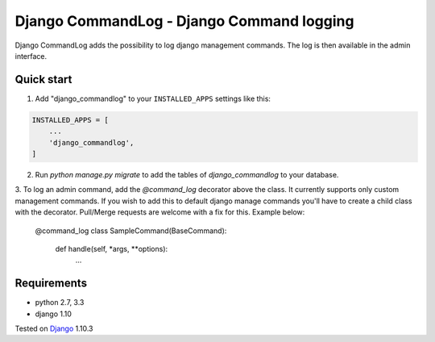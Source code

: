==========================================
Django CommandLog - Django Command logging
==========================================


Django CommandLog adds the possibility to log django management commands. The log is then available in the admin interface.

Quick start
-----------

1. Add "django_commandlog" to your ``INSTALLED_APPS`` settings like this:

.. code-block:: python

    INSTALLED_APPS = [
        ...
        'django_commandlog',
    ]


2. Run `python manage.py migrate` to add the tables of `django_commandlog` to your database.

3. To log an admin command, add the `@command_log` decorator above the class. It currently
supports only custom management commands. If you wish to add this to default django manage commands
you'll have to create a child class with the decorator. Pull/Merge requests are welcome with a fix for this. Example below:

	@command_log
	class SampleCommand(BaseCommand):

		def handle(self, *args, **options):
			...

Requirements
------------

- python 2.7, 3.3
- django 1.10


Tested on `Django`_ 1.10.3

.. _Django: http://www.djangoproject.com/

